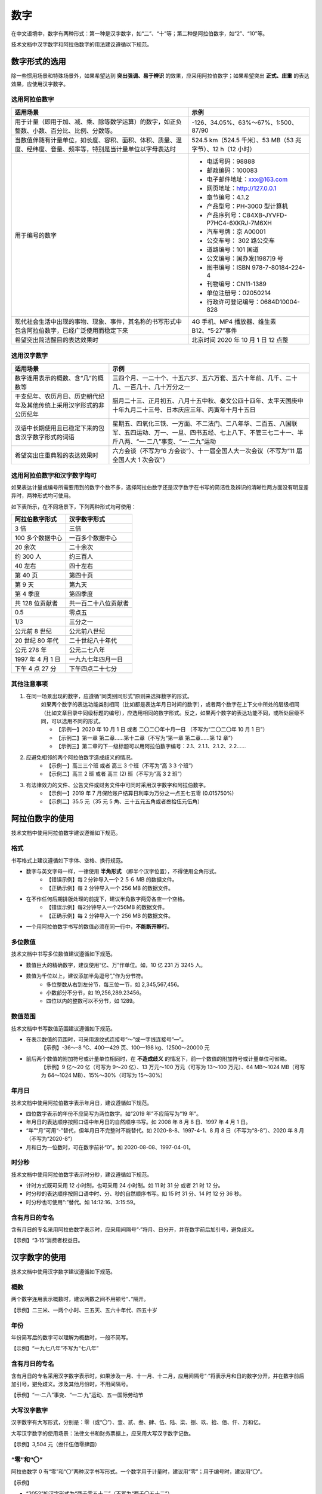 数字
====================

在中文语境中，数字有两种形式：第一种是汉字数字，如“二”、“十”等；第二种是阿拉伯数字，如“2”、“10”等。

技术文档中汉字数字和阿拉伯数字的用法建议遵循以下规范。

数字形式的选用
--------------------

除一些惯用场景和特殊场景外，如果希望达到 **突出强调、易于辨识** 的效果，应采用阿拉伯数字；如果希望突出 **正式、庄重** 的表达效果，应使用汉字数字。

选用阿拉伯数字
~~~~~~~~~~~~~~~~~~~~

+----------------------------------------------------------------------------------------------------------------+-------------------------------------------------------------+
| 适用场景                                                                                                       | 示例                                                        |
+================================================================================================================+=============================================================+
| 用于计量（即用于加、减、乘、除等数学运算）的数字，如正负整数、小数、百分比、比例、分数等。                     | -126、34.05%、63%～67%、1:500、87/90                        |
+----------------------------------------------------------------------------------------------------------------+-------------------------------------------------------------+
| 当数值伴随有计量单位，如长度、容积、面积、体积、质量、温度、经纬度、音量、频率等，特别是当计量单位以字母表达时 | 524.5 km（524.5 千米）、53 MB（53 兆字节）、12 h（12 小时） |
+----------------------------------------------------------------------------------------------------------------+-------------------------------------------------------------+
| 用于编号的数字                                                                                                 | - 电话号码：98888                                           |
|                                                                                                                | - 邮政编码：100083                                          |
|                                                                                                                | - 电子邮件地址：xxx@163.com                                 |
|                                                                                                                | - 网页地址：http://127.0.0.1                                |
|                                                                                                                | - 章节编号：4.1.2                                           |
|                                                                                                                | - 产品型号：PH-3000 型计算机                                |
|                                                                                                                | - 产品序列号：C84XB-JYVFD-P7HC4-6XKRJ-7M6XH                 |
|                                                                                                                | - 汽车号牌：京 A00001                                       |
|                                                                                                                | - 公交车号： 302 路公交车                                   |
|                                                                                                                | - 道路编号：101 国道                                        |
|                                                                                                                | - 公文编号：国办发[1987]9 号                                |
|                                                                                                                | - 图书编号：ISBN 978-7-80184-224-4                          |
|                                                                                                                | - 刊物编号：CN11-1389                                       |
|                                                                                                                | - 单位注册号：02050214                                      |
|                                                                                                                | - 行政许可登记编号：0684D10004-828                          |
+----------------------------------------------------------------------------------------------------------------+-------------------------------------------------------------+
| 现代社会生活中出现的事物、现象、事件，其名称的书写形式中包含阿拉伯数字，已经广泛使用而稳定下来                 | 4G 手机、MP4 播放器、维生素 B12、“5·27”事件                 |
+----------------------------------------------------------------------------------------------------------------+-------------------------------------------------------------+
| 希望突出简洁醒目的表达效果时                                                                                   | 北京时间 2020 年 10 月 1 日 12 点整                         |
+----------------------------------------------------------------------------------------------------------------+-------------------------------------------------------------+

选用汉字数字
~~~~~~~~~~~~~~~~~~~~

+----------------------------------------------------------------------+--------------------------------------------------------------------------------------------------------------------------------------------------------------------+
| 适用场景                                                             | 示例                                                                                                                                                               |
+======================================================================+====================================================================================================================================================================+
| 数字连用表示的概数、含“几”的概数等                                   | 三四个月、一二十个、十五六岁、五六万套、五六十年前、几千、二十几、一百几十、几十万分之一                                                                           |
+----------------------------------------------------------------------+--------------------------------------------------------------------------------------------------------------------------------------------------------------------+
| 干支纪年、农历月日、历史朝代纪年及其他传统上采用汉字形式的非公历纪年 | 腊月二十三、正月初五、八月十五中秋、秦文公四十四年、太平天国庚申十年九月二十三号、日本庆应三年、丙寅年十月十五日                                                   |
+----------------------------------------------------------------------+--------------------------------------------------------------------------------------------------------------------------------------------------------------------+
| 汉语中长期使用且已稳定下来的包含汉字数字形式的词语                   | 星期五、四氧化三铁、一方面、不二法门、二八年华、二百五、八国联军、五四运动、万一、一旦、四书五经、七上八下、不管三七二十一、半斤八两、“一·二八”事变、“一·二九”运动 |
+----------------------------------------------------------------------+--------------------------------------------------------------------------------------------------------------------------------------------------------------------+
| 希望突出庄重典雅的表达效果时                                         | 六方会谈（不写为“6 方会谈”）、十一届全国人大一次会议（不写为“11 届全国人大 1 次会议”）                                                                             |
+----------------------------------------------------------------------+--------------------------------------------------------------------------------------------------------------------------------------------------------------------+

选用阿拉伯数字和汉字数字均可
~~~~~~~~~~~~~~~~~~~~

如果表达计量或编号所需要用到的数字个数不多，选择阿拉伯数字还是汉字数字在书写的简洁性及辨识的清晰性两方面没有明显差异时，两种形式均可使用。

如下表所示，在不同场景下，下列两种形式均可使用：

+-------------------+----------------------+
| 阿拉伯数字形式    | 汉字数字形式         |
+===================+======================+
| 3 倍              | 三倍                 |
+-------------------+----------------------+
| 100 多个数据中心  | 一百多个数据中心     |
+-------------------+----------------------+
| 20 余次           | 二十余次             |
+-------------------+----------------------+
| 约 300 人         | 约三百人             |
+-------------------+----------------------+
| 40 左右           | 四十左右             |
+-------------------+----------------------+
| 第 40 页          | 第四十页             |
+-------------------+----------------------+
| 第 9 天           | 第九天               |
+-------------------+----------------------+
| 第 4 季度         | 第四季度             |
+-------------------+----------------------+
| 共 128 位贡献者   | 共一百二十八位贡献者 |
+-------------------+----------------------+
| 0.5               | 零点五               |
+-------------------+----------------------+
| 1/3               | 三分之一             |
+-------------------+----------------------+
| 公元前 8 世纪     | 公元前八世纪         |
+-------------------+----------------------+
| 20 世纪 80 年代   | 二十世纪八十年代     |
+-------------------+----------------------+
| 公元 278 年       | 公元二七八年         |
+-------------------+----------------------+
| 1997 年 4 月 1 日 | 一九九七年四月一日   |
+-------------------+----------------------+
| 下午 4 点 27 分   | 下午四点二十七分     |
+-------------------+----------------------+

其他注意事项
~~~~~~~~~~~~~~~~~~~~

1. 在同一场景出现的数字，应遵循“同类别同形式”原则来选择数字的形式。
    如果两个数字的表达功能类别相同（比如都是表达年月日时间的数字），或者两个数字在上下文中所处的层级相同（比如文章目录中同级标题的编号），应选用相同的数字形式。反之，如果两个数字的表达功能不同，或所处层级不同，可以选用不同的形式。

    - 【示例一】2020 年 10 月 1 日 或者 二〇二〇年十月一日 （不写为“二〇二〇年 10 月 1 日”）
    - 【示例二】第一章 第二章……第十二章（不写为“第一章 第二章……第 12 章”）
    - 【示例三】第二章的下一级标题可以用阿拉伯数字编号：2.1、2.1.1、2.1.2、2.2……

2. 应避免相邻的两个阿拉伯数字造成歧义的情况。
    - 【示例一】高三三个班 或者 高三 3 个班（不写为“高 3 3 个班”）
    - 【示例二】高三 2 班 或者 高三 (2) 班（不写为“高 3 2 班”）

3. 有法律效力的文件、公告文件或财务文件中可同时采用汉字数字和阿拉伯数字。
    - 【示例一】2019 年 7 月保险账户结算日利率为万分之一点五七五零 (0.015750%)
    - 【示例二】35.5 元（35 元 5 角、三十五元五角或者叁拾伍元伍角）

阿拉伯数字的使用
--------------------

技术文档中使用阿拉伯数字建议遵循如下规范。

格式
~~~~~~~~~~~~~~~~~~~~

书写格式上建议遵循如下字体、空格、换行规范。

- 数字与英文字母一样，一律使用 **半角形式** （即半个汉字位置），不得使用全角形式。
    - 【错误示例】每２分钟导入一个２５６ MB 的数据文件。
    - 【正确示例】每 2 分钟导入一个 256 MB 的数据文件。

- 在不作任何后期排版处理的前提下，建议半角数字两旁各空一个空格。
    - 【错误示例】每2分钟导入一个256MB 的数据文件。
    - 【正确示例】每 2 分钟导入一个 256 MB 的数据文件。

- 一个用阿拉伯数字书写的数值必须在同一行中，**不能断开移行**。

多位数值
~~~~~~~~~~~~~~~~~~~~

技术文档中书写多位数值建议遵循如下规范。

- 数值巨大的精确数字，建议使用“亿、万”作单位。如，10 亿 231 万 3245 人。
- 数值为千位以上，建议添加半角逗号“,”作为分节符。
    - 多位整数从右到左分节，每三位一节，如 2,345,567,456。
    - 小数部分不分节，如 19,256,289.23456。
    - 四位以内的整数可以不分节，如 1289。

数值范围
~~~~~~~~~~~~~~~~~~~~

技术文档中书写数值范围建议遵循如下规范。

- 在表示数值的范围时，可采用浪纹式连接号“～”或一字线连接号“—”。
    【示例】-36～-8 ℃、400—429 页、100—198 kg、12500～20000 元

- 前后两个数值的附加符号或计量单位相同时，在 **不造成歧义** 的情况下，前一个数值的附加符号或计量单位可省略。
    【示例】9 亿～20 亿（可写为 9～20 亿）、13 万元～100 万元（可写为 13～100 万元）、64 MB～1024 MB（可写为 64～1024 MB）、15%～30%（可写为 15～30%）

年月日
~~~~~~~~~~~~~~~~~~~~

技术文档中使用阿拉伯数字表示年月日，建议遵循如下规范。

- 四位数字表示的年份不应简写为两位数字。如“2019 年”不应简写为“19 年”。
- 年月日的表达顺序按照口语中年月日的自然顺序书写。如 2008 年 8 月 8 日、1997 年 4 月 1 日。
- “年”“月”可用“-”替代，但年月日不完整时不能替代。如 2020-8-8、1997-4-1、8 月 8 日（不写为“8-8”）、2020 年 8 月（不写为“2020-8”）
- 月和日为一位数时，可在数字前补“0”。如 2020-08-08、1997-04-01。

时分秒
~~~~~~~~~~~~~~~~~~~~

技术文档中使用阿拉伯数字表示时分秒，建议遵循如下规范。

- 计时方式既可采用 12 小时制，也可采用 24 小时制。如 11 时 31 分 或者 21 时 12 分。
- 时分秒的表达顺序按照口语中时、分、秒的自然顺序书写。如 15 时 31 分、14 时 12 分 36 秒。
- 时分秒也可使用“:”替代。如 14:12:16、3:15:59。

含有月日的专名
~~~~~~~~~~~~~~~~~~~~

含有月日的专名采用阿拉伯数字表示时，应采用间隔号“·”将月、日分开，并在数字前后加引号，避免歧义。

【示例】“3·15”消费者权益日。

汉字数字的使用
--------------------

技术文档中使用汉字数字建议遵循如下规范。

概数
~~~~~~~~~~~~~~~~~~~~

两个数字连用表示概数时，建议两数之间不用顿号“、”隔开。

【示例】二三米、一两个小时、三五天、五六十年代、四五十岁

年份
~~~~~~~~~~~~~~~~~~~~

年份简写后的数字可以理解为概数时，一般不简写。

【示例】“一九七八年”不写为“七八年”

含有月日的专名
~~~~~~~~~~~~~~~~~~~~

含有月日的专名采用汉字数字表示时，如果涉及一月、十一月、十二月，应用间隔号“·”将表示月和日的数字分开，并在数字前后加引号，避免歧义。涉及其他月份时，不用间隔号。

【示例】“一·二八”事变、“一二·九”运动、五一国际劳动节

大写汉字数字
~~~~~~~~~~~~~~~~~~~~

汉字数字有大写形式，分别是：零（或“〇”）、壹、贰、叁、肆、伍、陆、柒、捌、玖、拾、佰、仟、万和亿。

大写汉字数字的使用场景：法律文书和财务票据上，应采用大写汉字数字记数。

【示例】3,504 元（叁仟伍佰零肆圆）

“零”和“〇”
~~~~~~~~~~~~~~~~~~~~

阿拉伯数字 0 有“零”和“〇”两种汉字书写形式。一个数字用于计量时，建议用“零”；用于编号时，建议用“〇”。

【示例】

- “2052”的汉字形式为“两千零五十二”（不写为“两千〇五十二”）
- “100.06”的汉字形式为“一百点零六”（不写为“一百点〇六”）
- “公元 2019 年”的汉字形式为“二〇一九”（不写为“二零一九”）

二、2、两的用法
~~~~~~~~~~~~~~~~~~~~

以下规范来源于 `《常见语言文字错误防范手册》 <https://baike.baidu.com/item/%E5%B8%B8%E8%A7%81%E8%AF%AD%E8%A8%80%E6%96%87%E5%AD%97%E9%94%99%E8%AF%AF%E9%98%B2%E8%8C%83%E6%89%8B%E5%86%8C>`_。

“二”“2”“两”表示的数值相同，但是用法有别：

- “二”“两”在度量衡单位和百千万前面可以通用。
- 序数、分数、小数用“二”，不用“两”。
- 常用量词（如个、本、件、回、种、天）前面，用“两”不用“二”。
- 用“二”和“两”的地方如果强调计量和统计意义时可以用“2”。
